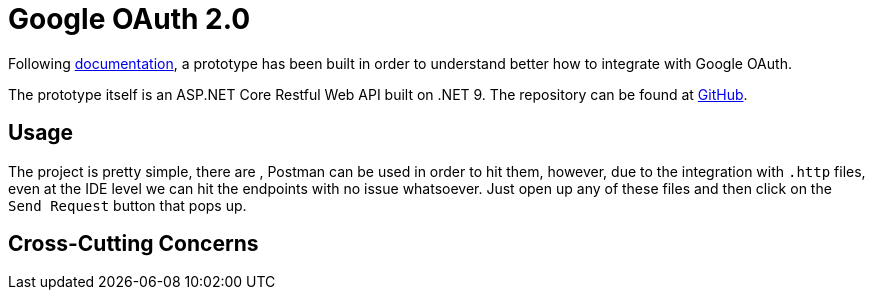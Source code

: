 = Google OAuth 2.0

Following https://developers.google.com/api-client-library/dotnet/guide/aaa_oauth[documentation], 
a prototype has been built in order to understand better how to integrate with 
Google OAuth.

The prototype itself is an ASP.NET Core Restful Web API built on .NET 9. The 
repository can be found at https://github.com/KakeiBro/google-oauth[GitHub].

== Usage

The project is pretty simple, there are , Postman can be used in order to hit them, 
however, due to the integration with `.http` files, even at the IDE level we can 
hit the endpoints with no issue whatsoever. Just open up any of these files and 
then click on the `Send Request` button that pops up.

== Cross-Cutting Concerns

